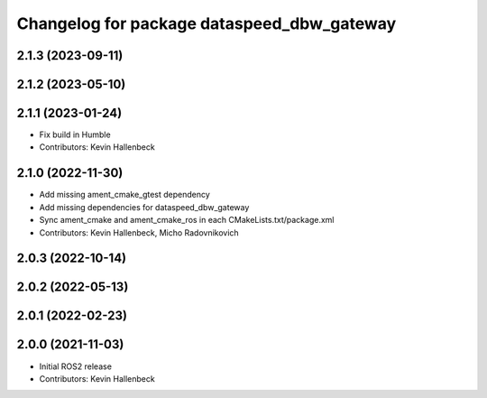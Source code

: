 ^^^^^^^^^^^^^^^^^^^^^^^^^^^^^^^^^^^^^^^^^^^
Changelog for package dataspeed_dbw_gateway
^^^^^^^^^^^^^^^^^^^^^^^^^^^^^^^^^^^^^^^^^^^

2.1.3 (2023-09-11)
------------------

2.1.2 (2023-05-10)
------------------

2.1.1 (2023-01-24)
------------------
* Fix build in Humble
* Contributors: Kevin Hallenbeck

2.1.0 (2022-11-30)
------------------
* Add missing ament_cmake_gtest dependency
* Add missing dependencies for dataspeed_dbw_gateway
* Sync ament_cmake and ament_cmake_ros in each CMakeLists.txt/package.xml
* Contributors: Kevin Hallenbeck, Micho Radovnikovich

2.0.3 (2022-10-14)
------------------

2.0.2 (2022-05-13)
------------------

2.0.1 (2022-02-23)
------------------

2.0.0 (2021-11-03)
------------------
* Initial ROS2 release
* Contributors: Kevin Hallenbeck
